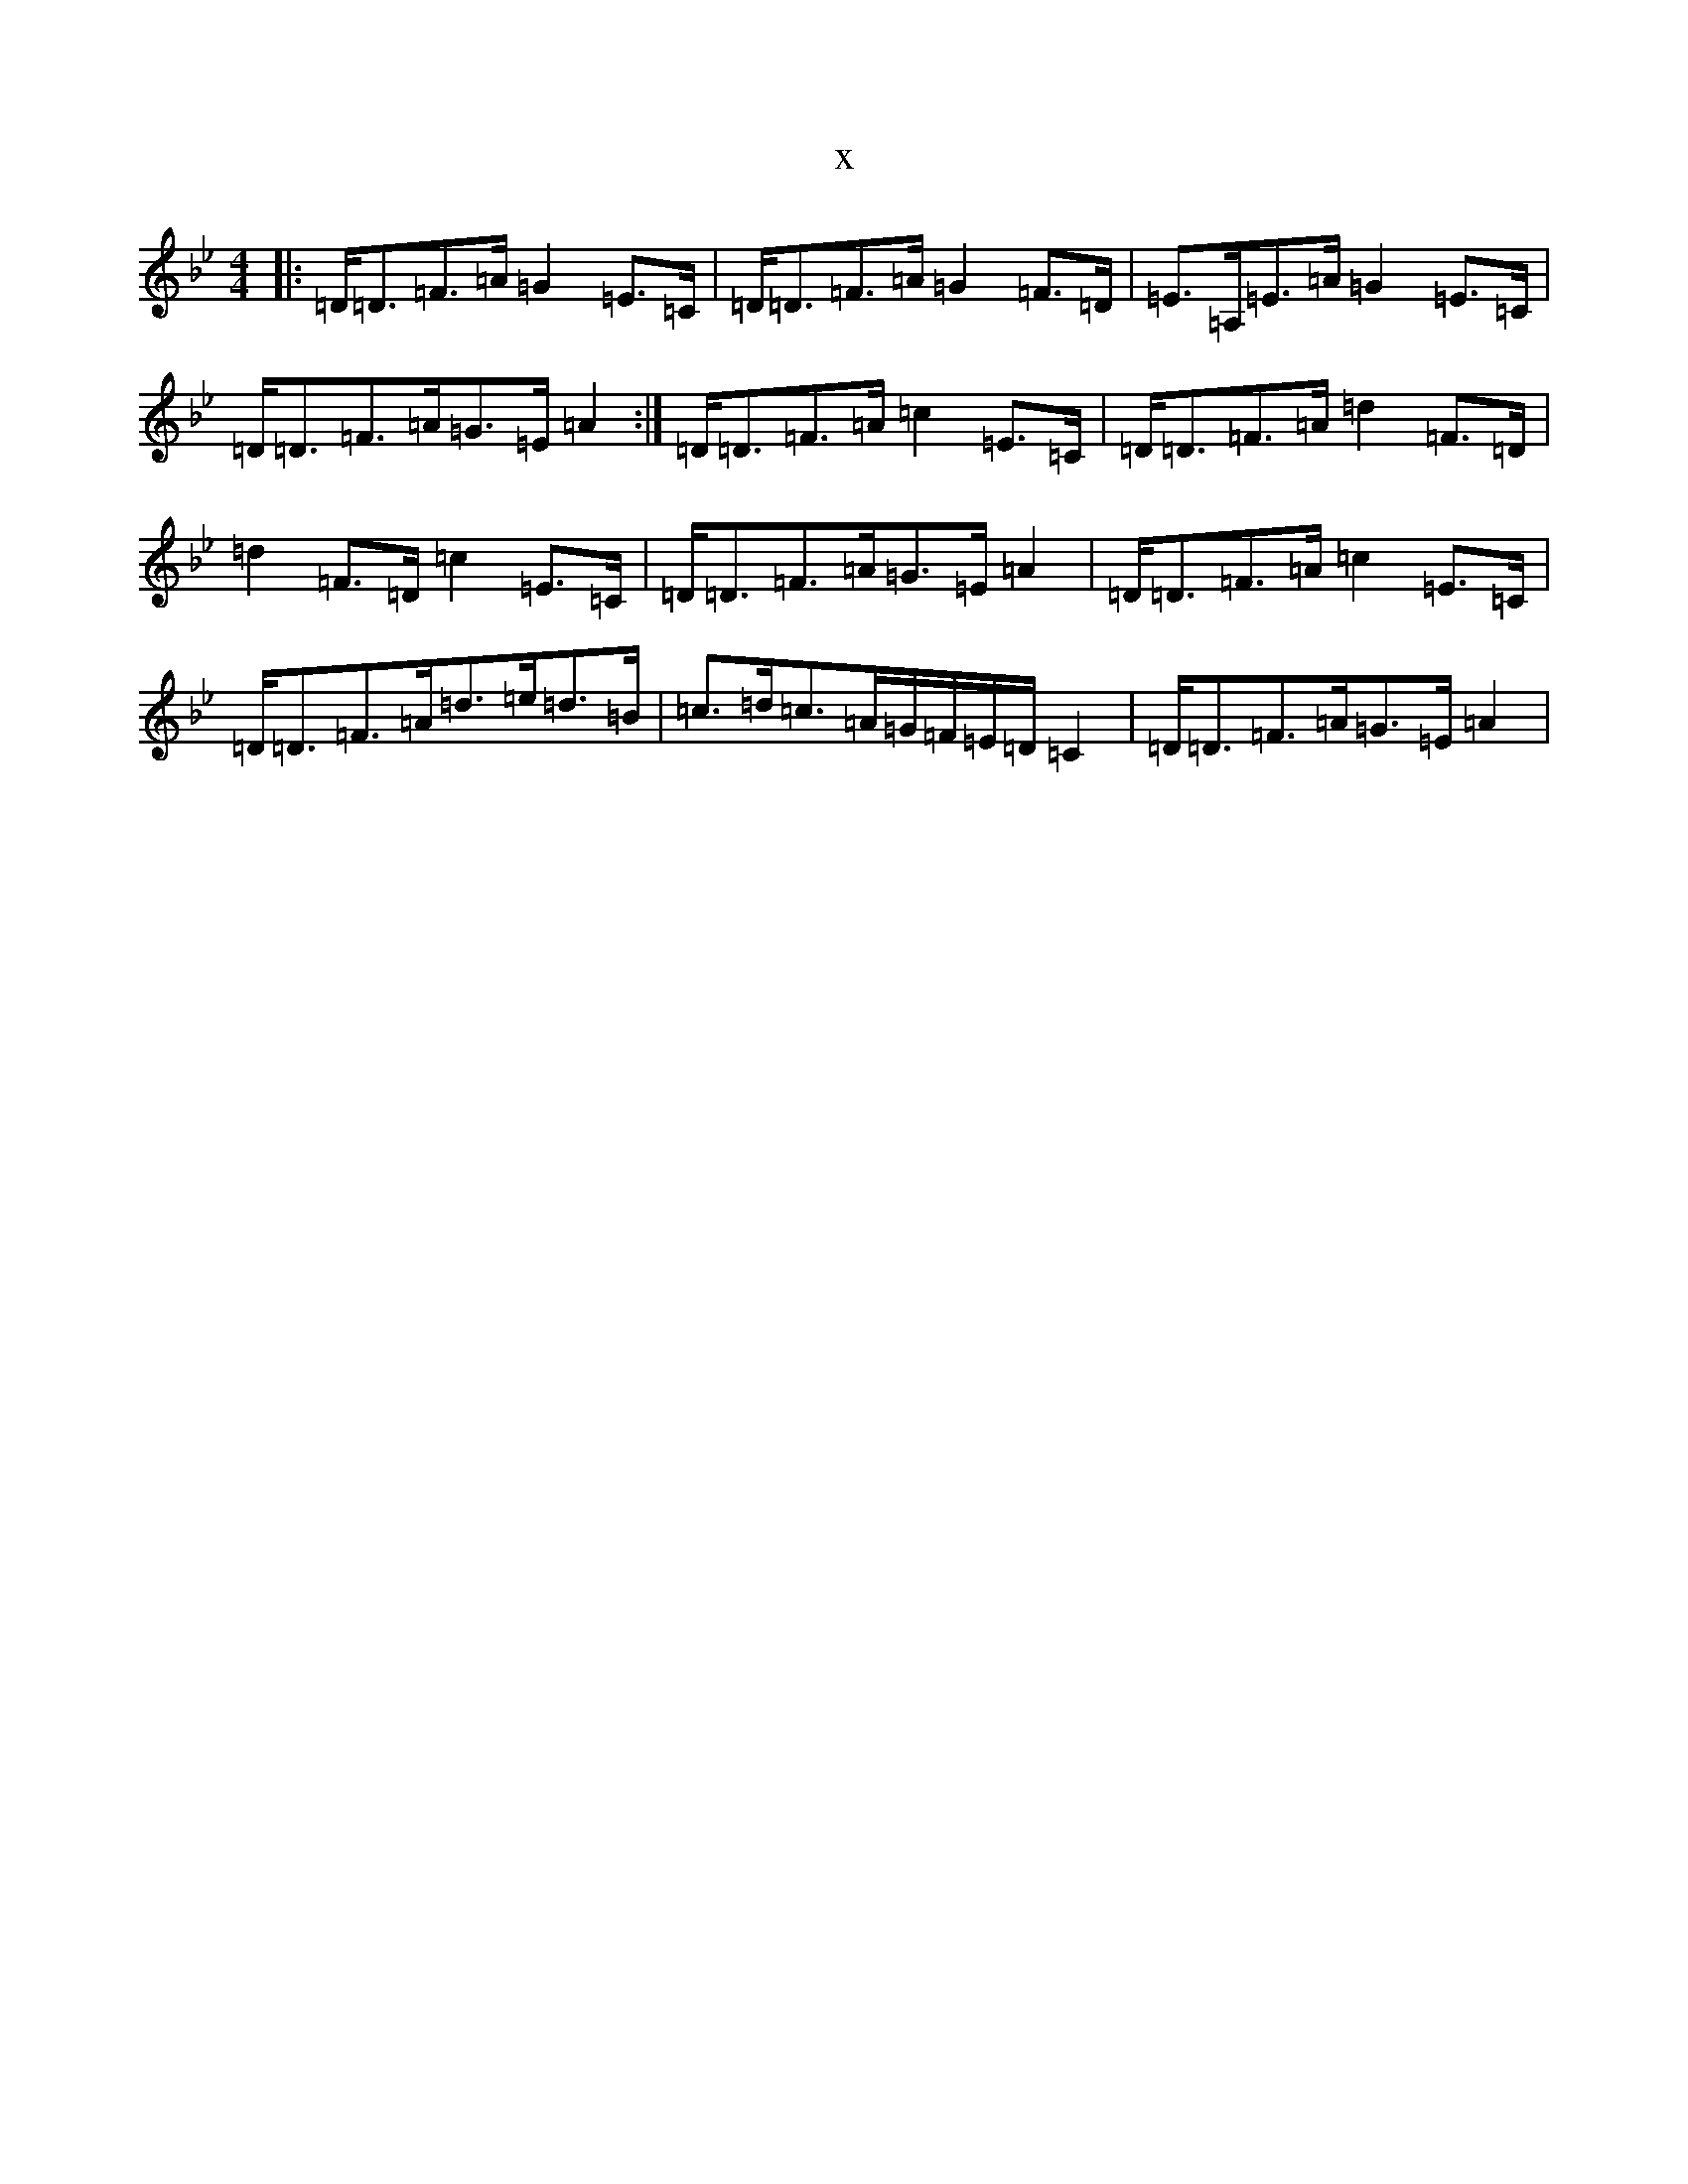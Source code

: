 X:7931
T:x
L:1/8
M:4/4
K: C Dorian
|:=D<=D=F>=A=G2=E>=C|=D<=D=F>=A=G2=F>=D|=E>=A,=E>=A=G2=E>=C|=D<=D=F>=A=G>=E=A2:|=D<=D=F>=A=c2=E>=C|=D<=D=F>=A=d2=F>=D|=d2=F>=D=c2=E>=C|=D<=D=F>=A=G>=E=A2|=D<=D=F>=A=c2=E>=C|=D<=D=F>=A=d>=e=d>=B|=c>=d=c>=A=G/2=F/2=E/2=D/2=C2|=D<=D=F>=A=G>=E=A2|